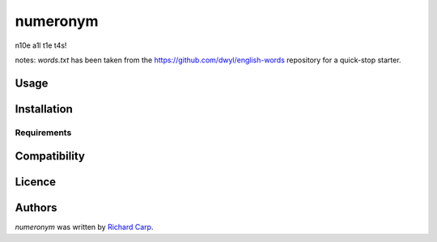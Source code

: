 numeronym
=========

.. image:: https://img.shields.io/pypi/v/numeronym.svg
    :target: https://pypi.python.org/pypi/numeronym
    :alt: Latest PyPI version

.. image:: n.png
   :target: n
   :alt: Latest Travis CI build status

n10e a1l t1e t4s!

notes: `words.txt` has been taken from the https://github.com/dwyl/english-words repository for a quick-stop starter.

Usage
-----

Installation
------------

Requirements
^^^^^^^^^^^^

Compatibility
-------------

Licence
-------

Authors
-------

`numeronym` was written by `Richard Carp <mail@rdcarp.com>`_.
